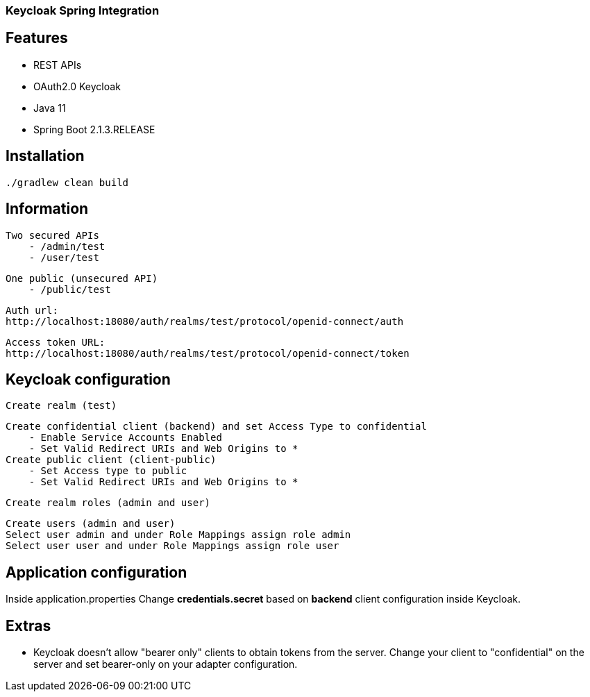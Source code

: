 ### Keycloak Spring Integration

## Features
- REST APIs
- OAuth2.0 Keycloak
- Java 11
- Spring Boot 2.1.3.RELEASE

## Installation
    ./gradlew clean build

## Information

    Two secured APIs
        - /admin/test
        - /user/test

    One public (unsecured API)
        - /public/test

    Auth url:
    http://localhost:18080/auth/realms/test/protocol/openid-connect/auth

    Access token URL:
    http://localhost:18080/auth/realms/test/protocol/openid-connect/token

## Keycloak configuration
    Create realm (test)

    Create confidential client (backend) and set Access Type to confidential
        - Enable Service Accounts Enabled
        - Set Valid Redirect URIs and Web Origins to *
    Create public client (client-public)
        - Set Access type to public
        - Set Valid Redirect URIs and Web Origins to *

    Create realm roles (admin and user)

    Create users (admin and user)
    Select user admin and under Role Mappings assign role admin
    Select user user and under Role Mappings assign role user

## Application configuration

Inside application.properties Change *credentials.secret* based on *backend* client configuration inside Keycloak.

## Extras

- Keycloak doesn't allow "bearer only" clients to obtain tokens from the server.
  Change your client to "confidential" on the server and set bearer-only on your adapter configuration.
